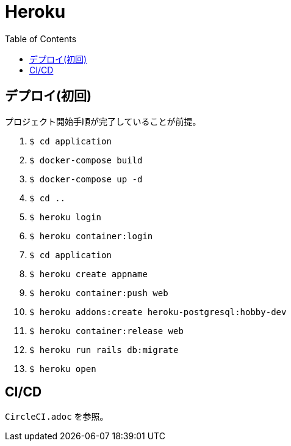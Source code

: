 :toc:
:imagesdir: img

= Heroku

== デプロイ(初回)
プロジェクト開始手順が完了していることが前提。

. `$ cd application`
. `$ docker-compose build`
. `$ docker-compose up -d`
. `$ cd ..`
. `$ heroku login`
. `$ heroku container:login`
. `$ cd application`
. `$ heroku create appname`
. `$ heroku container:push web`
. `$ heroku addons:create heroku-postgresql:hobby-dev`
. `$ heroku container:release web`
. `$ heroku run rails db:migrate`
. `$ heroku open`

== CI/CD
`CircleCI.adoc` を参照。
